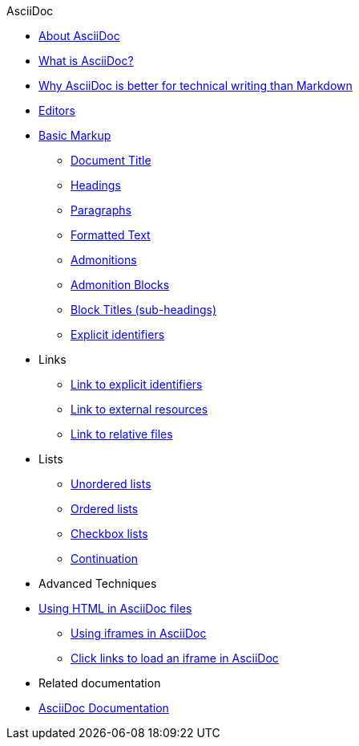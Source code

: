 .AsciiDoc
* xref:about-asciidoc.adoc[About AsciiDoc]
* xref:what-is-asciidoc.adoc[What is AsciiDoc?]
* xref:why-asciidoc-is-better-than-markdown.adoc[Why AsciiDoc is better for technical writing than Markdown]
* xref:editors.adoc[Editors]
* xref:basic-markup.adoc[Basic Markup]
** xref:basic/document-title.adoc[Document Title]
** xref:basic/headings.adoc[Headings]
** xref:basic/paragraphs.adoc[Paragraphs]
** xref:basic/formatted-text.adoc[Formatted Text]
** xref:basic/admonitions.adoc[Admonitions]
** xref:basic/admonition-blocks.adoc[Admonition Blocks]
** xref:basic/block-titles.adoc[Block Titles (sub-headings)]
** xref:basic/explicit-identifiers.adoc[Explicit identifiers]
* Links
** xref:basic/link-to-explicit-identifiers.adoc[Link to explicit identifiers]
** xref:basic/link-to-external-resources.adoc[Link to external resources]
** xref:basic/link-to-relative-files.adoc[Link to relative files]
* Lists
** xref:basic/unordered-lists.adoc[Unordered lists]
** xref:basic/ordered-lists.adoc[Ordered lists]
** xref:basic/checkbox-lists.adoc[Checkbox lists]
** xref:basic/continuation.adoc[Continuation]
* Advanced Techniques
* xref:using-html-in-asciidoc-files.adoc[Using HTML in AsciiDoc files]
** xref:iframe.adoc[Using iframes in AsciiDoc]
** xref:iframe-by-url.adoc[Click links to load an iframe in AsciiDoc]
* Related documentation
* xref:asciidoc-doc-links.adoc[AsciiDoc Documentation]
